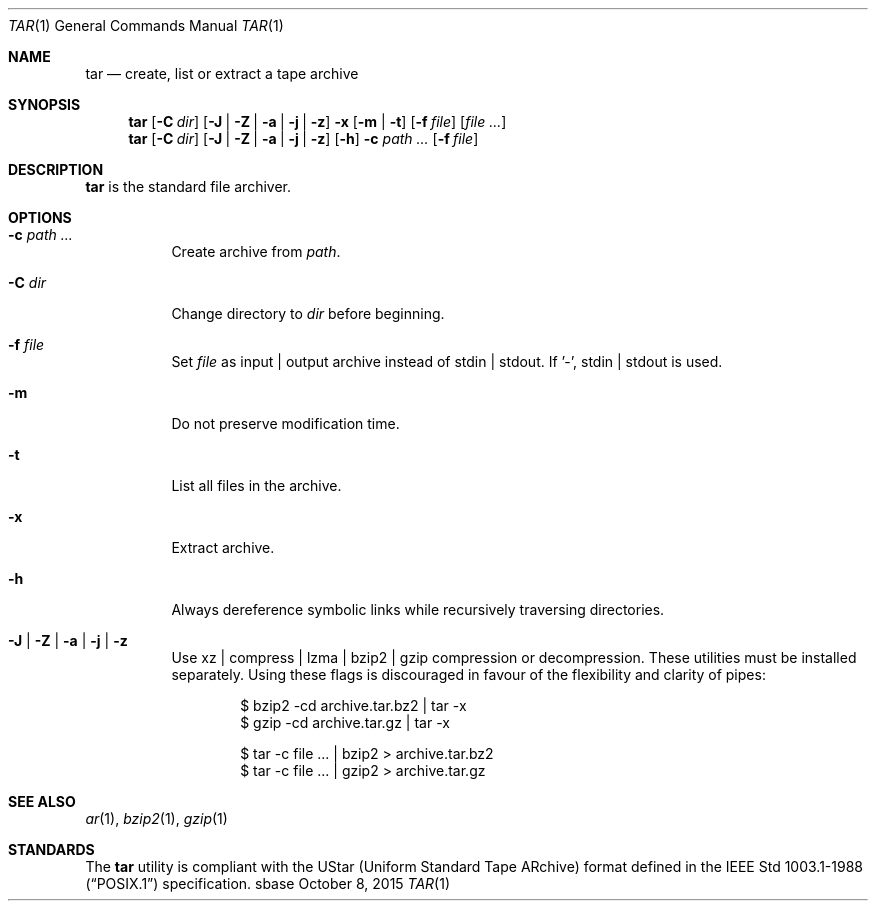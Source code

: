.Dd October 8, 2015
.Dt TAR 1
.Os sbase
.Sh NAME
.Nm tar
.Nd create, list or extract a tape archive
.Sh SYNOPSIS
.Nm
.Op Fl C Ar dir
.Op Fl J | Fl Z | Fl a | Fl j | Fl z
.Fl x Op Fl m | Fl t
.Op Fl f Ar file
.Op Ar file ...
.Nm
.Op Fl C Ar dir
.Op Fl J | Fl Z | Fl a | Fl j | Fl z
.Op Fl h
.Fl c Ar path ...
.Op Fl f Ar file
.Sh DESCRIPTION
.Nm
is the standard file archiver.
.Sh OPTIONS
.Bl -tag -width Ds
.It Fl c Ar path ...
Create archive from
.Ar path .
.It Fl C Ar dir
Change directory to
.Ar dir
before beginning.
.It Fl f Ar file
Set
.Ar file
as input | output archive instead of stdin | stdout.
If '-', stdin | stdout is used.
.It Fl m
Do not preserve modification time.
.It Fl t
List all files in the archive.
.It Fl x
Extract archive.
.It Fl h
Always dereference symbolic links while recursively traversing directories.
.It Fl J | Fl Z | Fl a | Fl j | Fl z
Use xz | compress | lzma | bzip2 | gzip compression or decompression.
These utilities must be installed separately.
Using these flags is discouraged in favour of the flexibility
and clarity of pipes:
.Bd -literal -offset indent
$ bzip2 -cd archive.tar.bz2 | tar -x
$ gzip -cd archive.tar.gz | tar -x
.Ed
.Bd -literal -offset indent
$ tar -c file ... | bzip2 > archive.tar.bz2
$ tar -c file ... | gzip2 > archive.tar.gz
.Ed
.El
.Sh SEE ALSO
.Xr ar 1 ,
.Xr bzip2 1 ,
.Xr gzip 1
.Sh STANDARDS
The
.Nm
utility is compliant with the UStar (Uniform Standard Tape ARchive)
format defined in the
.St -p1003.1-88
specification.
